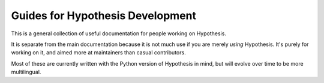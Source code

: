 =================================
Guides for Hypothesis Development
=================================

This is a general collection of useful documentation for people
working on Hypothesis.

It is separate from the main documentation because it is not much
use if you are merely *using* Hypothesis. It's purely for working
on it, and aimed more at maintainers than casual contributors.

Most of these are currently written with the Python version of
Hypothesis in mind, but will evolve over time to be more multilingual.

